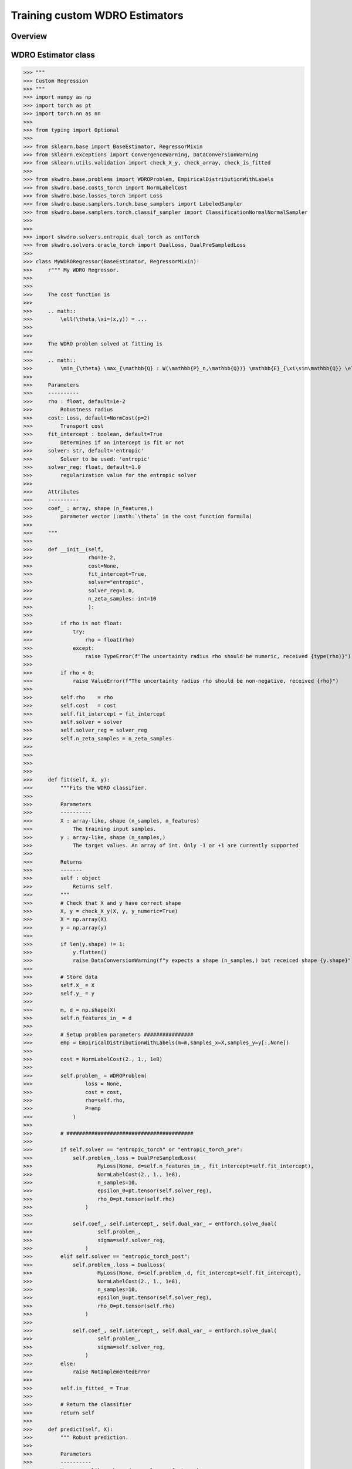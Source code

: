 .. title:: Custom WDRO Estimators

==================================================
Training custom WDRO Estimators
==================================================


Overview
-----------------------


WDRO Estimator class
-----------------------

>>> """
>>> Custom Regression
>>> """
>>> import numpy as np
>>> import torch as pt
>>> import torch.nn as nn
>>> 
>>> from typing import Optional
>>> 
>>> from sklearn.base import BaseEstimator, RegressorMixin
>>> from sklearn.exceptions import ConvergenceWarning, DataConversionWarning
>>> from sklearn.utils.validation import check_X_y, check_array, check_is_fitted
>>> 
>>> from skwdro.base.problems import WDROProblem, EmpiricalDistributionWithLabels
>>> from skwdro.base.costs_torch import NormLabelCost
>>> from skwdro.base.losses_torch import Loss
>>> from skwdro.base.samplers.torch.base_samplers import LabeledSampler
>>> from skwdro.base.samplers.torch.classif_sampler import ClassificationNormalNormalSampler
>>> 
>>> 
>>> import skwdro.solvers.entropic_dual_torch as entTorch
>>> from skwdro.solvers.oracle_torch import DualLoss, DualPreSampledLoss
>>> 
>>> class MyWDRORegressor(BaseEstimator, RegressorMixin):
>>>     r""" My WDRO Regressor.
>>> 
>>> 
>>>     The cost function is
>>> 
>>>     .. math:: 
>>>         \ell(\theta,\xi=(x,y)) = ...
>>> 
>>> 
>>>     The WDRO problem solved at fitting is 
>>> 
>>>     .. math::
>>>         \min_{\theta} \max_{\mathbb{Q} : W(\mathbb{P}_n,\mathbb{Q})} \mathbb{E}_{\xi\sim\mathbb{Q}} \ell(\theta,\xi=(x,y))
>>> 
>>>     Parameters
>>>     ----------
>>>     rho : float, default=1e-2
>>>         Robustness radius
>>>     cost: Loss, default=NormCost(p=2)
>>>         Transport cost
>>>     fit_intercept : boolean, default=True
>>>         Determines if an intercept is fit or not
>>>     solver: str, default='entropic'
>>>         Solver to be used: 'entropic' 
>>>     solver_reg: float, default=1.0
>>>         regularization value for the entropic solver
>>> 
>>>     Attributes
>>>     ----------
>>>     coef_ : array, shape (n_features,)
>>>         parameter vector (:math:`\theta` in the cost function formula)
>>> 
>>>     """
>>> 
>>>     def __init__(self,
>>>                  rho=1e-2,
>>>                  cost=None,
>>>                  fit_intercept=True,
>>>                  solver="entropic",
>>>                  solver_reg=1.0,
>>>                  n_zeta_samples: int=10
>>>                  ):
>>> 
>>>         if rho is not float:
>>>             try:
>>>                 rho = float(rho)
>>>             except:
>>>                 raise TypeError(f"The uncertainty radius rho should be numeric, received {type(rho)}")
>>> 
>>>         if rho < 0:
>>>             raise ValueError(f"The uncertainty radius rho should be non-negative, received {rho}")
>>> 
>>>         self.rho    = rho
>>>         self.cost   = cost
>>>         self.fit_intercept = fit_intercept
>>>         self.solver = solver
>>>         self.solver_reg = solver_reg
>>>         self.n_zeta_samples = n_zeta_samples
>>> 
>>> 
>>> 
>>> 
>>>     def fit(self, X, y):
>>>         """Fits the WDRO classifier.
>>> 
>>>         Parameters
>>>         ----------
>>>         X : array-like, shape (n_samples, n_features)
>>>             The training input samples.
>>>         y : array-like, shape (n_samples,)
>>>             The target values. An array of int. Only -1 or +1 are currently supported
>>> 
>>>         Returns
>>>         -------
>>>         self : object
>>>             Returns self.
>>>         """
>>>         # Check that X and y have correct shape
>>>         X, y = check_X_y(X, y, y_numeric=True)
>>>         X = np.array(X)
>>>         y = np.array(y)
>>> 
>>>         if len(y.shape) != 1:
>>>             y.flatten()
>>>             raise DataConversionWarning(f"y expects a shape (n_samples,) but receiced shape {y.shape}")
>>> 
>>>         # Store data
>>>         self.X_ = X
>>>         self.y_ = y
>>> 
>>>         m, d = np.shape(X)
>>>         self.n_features_in_ = d
>>> 
>>>         # Setup problem parameters ################
>>>         emp = EmpiricalDistributionWithLabels(m=m,samples_x=X,samples_y=y[:,None])
>>> 
>>>         cost = NormLabelCost(2., 1., 1e8)
>>> 
>>>         self.problem_ = WDROProblem(
>>>                 loss = None,
>>>                 cost = cost,
>>>                 rho=self.rho,
>>>                 P=emp
>>>             )
>>> 
>>>         # #########################################
>>> 
>>>         if self.solver == "entropic_torch" or "entropic_torch_pre":
>>>             self.problem_.loss = DualPreSampledLoss(
>>>                     MyLoss(None, d=self.n_features_in_, fit_intercept=self.fit_intercept),
>>>                     NormLabelCost(2., 1., 1e8),
>>>                     n_samples=10,
>>>                     epsilon_0=pt.tensor(self.solver_reg),
>>>                     rho_0=pt.tensor(self.rho)
>>>                 )
>>> 
>>>             self.coef_, self.intercept_, self.dual_var_ = entTorch.solve_dual(
>>>                     self.problem_,
>>>                     sigma=self.solver_reg,
>>>                 )
>>>         elif self.solver == "entropic_torch_post":
>>>             self.problem_.loss = DualLoss(
>>>                     MyLoss(None, d=self.problem_.d, fit_intercept=self.fit_intercept),
>>>                     NormLabelCost(2., 1., 1e8),
>>>                     n_samples=10,
>>>                     epsilon_0=pt.tensor(self.solver_reg),
>>>                     rho_0=pt.tensor(self.rho)
>>>                 )
>>> 
>>>             self.coef_, self.intercept_, self.dual_var_ = entTorch.solve_dual(
>>>                     self.problem_,
>>>                     sigma=self.solver_reg,
>>>                 )
>>>         else:
>>>             raise NotImplementedError
>>> 
>>>         self.is_fitted_ = True
>>> 
>>>         # Return the classifier
>>>         return self
>>> 
>>>     def predict(self, X):
>>>         """ Robust prediction.
>>> 
>>>         Parameters
>>>         ----------
>>>         X : array-like, shape (n_samples, n_features)
>>>             The input samples.
>>> 
>>>         Returns
>>>         -------
>>>         y : ndarray, shape (n_samples,)
>>>             The prediction
>>>         """
>>>         # Check is fit had been called
>>>         check_is_fitted(self, ['X_', 'y_'])
>>> 
>>>         # Input validation
>>>         X = check_array(X)
>>> 
>>>         # Prediction
>>>         prediction = np.zeros(X.shape[0]) # [CUSTOMIZE] Dummy prediction
>>> 
>>>         return prediction



Custom losses
-----------------------

The package accepts custom losses in its optimizers provided that are compliant with pytorch's automatic differentiation and follow some basic formatting.

>>> class MyLoss(Loss):
>>>    def __init__(
>>>            self,
>>>            sampler: Optional[LabeledSampler]=None,
>>>            *,
>>>            d: int=0,
>>>            fit_intercept: bool=False) -> None:
>>>        
>>>        super(MyLoss, self).__init__(sampler)
>>>        assert d > 0, "Please provide a valid data dimension d>0"
>>>
>>>        self.d = d
>>>        self.fit_intercept = fit_intercept
>>>
>>>        # Internal structure
>>>        self.linear = nn.Linear(d, 1, bias=fit_intercept) # [CUSTOMIZE] Dummy linear regression
>>>
>>>
>>>    def value(self, xi: pt.Tensor, xi_labels: pt.Tensor):
>>>
>>>        # Loss value
>>>        prediction = self.linear(xi)                # [CUSTOMIZE] Dummy linear regression
>>>        error = nn.MSELoss(reduction='none')        # [CUSTOMIZE] Dummy linear regression
>>>        loss_value = error( prediction, xi_labels)  # [CUSTOMIZE] Dummy linear regression
>>>
>>>        return  loss_value
>>>
>>>    @classmethod
>>>    def default_sampler(cls, xi, xi_labels, epsilon):
>>>        return ClassificationNormalNormalSampler(xi, xi_labels, sigma=epsilon, l_sigma=epsilon)
>>>
>>>    @property
>>>    def theta(self) -> pt.Tensor:
>>>        return self.linear.weight       # [CUSTOMIZE] Optimized parameters
>>>
>>>    @property
>>>    def intercept(self) -> pt.Tensor:
>>>        return self.linear.bias         # [CUSTOMIZE] Intercept



Custom costs
-----------------------

Examples
-----------------------

Custom Regressor
~~~~~~~~~~~~~~~~

A template regressor is available in the folder ``examples/CustomWDROEstimators/``

The template inherits from the :class:`sklearn.base.RegressorMixin`.

